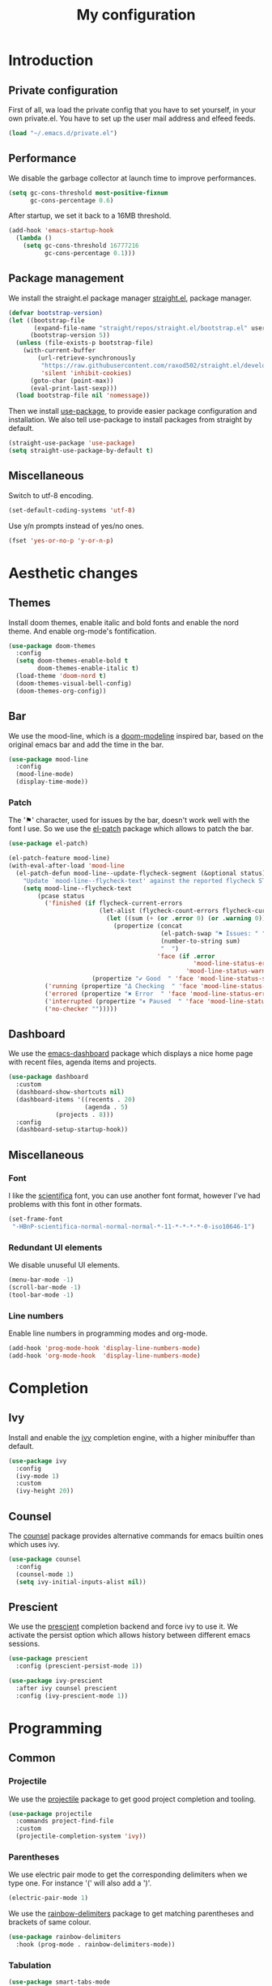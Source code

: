 #+TITLE:My configuration 
* Introduction
** Private configuration
First of all, wa load the private config that you have to set yourself, in your
own private.el. You have to set up the user mail address and elfeed feeds.
#+BEGIN_SRC emacs-lisp
(load "~/.emacs.d/private.el")
#+END_SRC
** Performance
We disable the garbage collector at launch time to improve performances.
#+BEGIN_SRC emacs-lisp
(setq gc-cons-threshold most-positive-fixnum
      gc-cons-percentage 0.6)
#+END_SRC
After startup, we set it back to a 16MB threshold.
#+BEGIN_SRC emacs-lisp
(add-hook 'emacs-startup-hook
  (lambda ()
    (setq gc-cons-threshold 16777216
          gc-cons-percentage 0.1)))
#+END_SRC
** Package management
We install the straight.el package manager [[https://github.com/raxod502/straight.el][straight.el]], package manager.
#+BEGIN_SRC emacs-lisp
(defvar bootstrap-version)
(let ((bootstrap-file
       (expand-file-name "straight/repos/straight.el/bootstrap.el" user-emacs-directory))
      (bootstrap-version 5))
  (unless (file-exists-p bootstrap-file)
    (with-current-buffer
        (url-retrieve-synchronously
         "https://raw.githubusercontent.com/raxod502/straight.el/develop/install.el"
         'silent 'inhibit-cookies)
      (goto-char (point-max))
      (eval-print-last-sexp)))
  (load bootstrap-file nil 'nomessage))
#+END_SRC
Then we install [[https://github.com/jwiegley/use-package][use-package]], to provide easier package configuration and
installation. We also tell use-package to install packages from straight by
default.
#+BEGIN_SRC emacs-lisp
(straight-use-package 'use-package)
(setq straight-use-package-by-default t)
#+END_SRC
** Miscellaneous
Switch to utf-8 encoding.
#+BEGIN_SRC emacs-lisp
(set-default-coding-systems 'utf-8)
#+END_SRC
Use y/n prompts instead of yes/no ones.
#+BEGIN_SRC emacs-lisp
(fset 'yes-or-no-p 'y-or-n-p)
#+END_SRC
* Aesthetic changes
** Themes
Install doom themes, enable italic and bold fonts and enable the nord theme. And
enable org-mode's fontification.
#+BEGIN_SRC emacs-lisp
(use-package doom-themes
  :config
  (setq doom-themes-enable-bold t    
        doom-themes-enable-italic t)
  (load-theme 'doom-nord t)
  (doom-themes-visual-bell-config)
  (doom-themes-org-config))
#+END_SRC
** Bar
We use the mood-line, which is a [[https://github.com/hlissner/emacs-doom-themes][doom-modeline]] inspired bar, based on the
original emacs bar and add the time in the bar.
#+BEGIN_SRC emacs-lisp
(use-package mood-line
  :config
  (mood-line-mode)
  (display-time-mode))
#+END_SRC
*** Patch
The '⚑' character, used for issues by the bar, doesn't work well with the font I
use. So we use the [[https://github.com/raxod502/el-patch][el-patch]] package which allows to patch the bar.
#+BEGIN_SRC emacs-lisp
(use-package el-patch)

(el-patch-feature mood-line)
(with-eval-after-load 'mood-line
  (el-patch-defun mood-line--update-flycheck-segment (&optional status)
    "Update `mood-line--flycheck-text' against the reported flycheck STATUS."
    (setq mood-line--flycheck-text
        (pcase status
          ('finished (if flycheck-current-errors
                         (let-alist (flycheck-count-errors flycheck-current-errors)
                           (let ((sum (+ (or .error 0) (or .warning 0))))
                             (propertize (concat
                                          (el-patch-swap "⚑ Issues: " "Issues: ")
                                          (number-to-string sum)
                                          "  ")
                                         'face (if .error
                                                   'mood-line-status-error
                                                 'mood-line-status-warning))))
                       (propertize "✔ Good  " 'face 'mood-line-status-success)))
          ('running (propertize "Δ Checking  " 'face 'mood-line-status-info))
          ('errored (propertize "✖ Error  " 'face 'mood-line-status-error))
          ('interrupted (propertize "⏸ Paused  " 'face 'mood-line-status-neutral))
          ('no-checker "")))))
#+END_SRC
** Dashboard
We use the [[https://github.com/emacs-dashboard/emacs-dashboard][emacs-dashboard]] package which displays a nice home page with recent
files, agenda items and projects.
#+BEGIN_SRC emacs-lisp
(use-package dashboard
  :custom
  (dashboard-show-shortcuts nil)
  (dashboard-items '((recents . 20)
                     (agenda . 5)
		     (projects . 8)))
  :config
  (dashboard-setup-startup-hook))
#+END_SRC
** Miscellaneous
*** Font
I like the [[https://github.com/NerdyPepper/scientifica][scientifica]] font, you can use another font format, however I've had
problems with this font in other formats.
#+BEGIN_SRC emacs-lisp
(set-frame-font
 "-HBnP-scientifica-normal-normal-normal-*-11-*-*-*-*-0-iso10646-1")
#+END_SRC
*** Redundant UI elements
We disable unuseful UI elements.
#+BEGIN_SRC emacs-lisp
(menu-bar-mode -1)
(scroll-bar-mode -1)
(tool-bar-mode -1)
#+END_SRC
*** Line numbers
Enable line numbers in programming modes and org-mode.
#+BEGIN_SRC emacs-lisp
(add-hook 'prog-mode-hook 'display-line-numbers-mode)
(add-hook 'org-mode-hook  'display-line-numbers-mode)
#+END_SRC
* Completion
** Ivy
Install and enable the [[https://github.com/abo-abo/swiper][ivy]] completion engine, with a higher minibuffer than
default.
#+BEGIN_SRC emacs-lisp
(use-package ivy
  :config
  (ivy-mode 1)
  :custom
  (ivy-height 20))
#+END_SRC
** Counsel
The [[https://github.com/abo-abo/swiper][counsel]] package provides alternative commands for emacs builtin ones which
uses ivy.
#+BEGIN_SRC emacs-lisp
(use-package counsel
  :config
  (counsel-mode 1)
  (setq ivy-initial-inputs-alist nil))
#+END_SRC
** Prescient
We use the [[https://github.com/raxod502/prescient.el][prescient]] completion backend and force ivy to use it. We activate the
persist option which allows history between different emacs sessions.
#+BEGIN_SRC emacs-lisp
(use-package prescient
  :config (prescient-persist-mode 1))

(use-package ivy-prescient
  :after ivy counsel prescient
  :config (ivy-prescient-mode 1))
#+END_SRC
* Programming
** Common
*** Projectile
We use the [[https://github.com/bbatsov/projectile][projectile]] package to get good project completion and tooling.
#+BEGIN_SRC emacs-lisp
(use-package projectile
  :commands project-find-file
  :custom
  (projectile-completion-system 'ivy))
#+END_SRC
*** Parentheses
We use electric pair mode to get the corresponding delimiters when we type
one. For instance '(' will also add a ')'.
#+BEGIN_SRC emacs-lisp
(electric-pair-mode 1)
#+END_SRC
We use the [[https://github.com/Fanael/rainbow-delimiters][rainbow-delimiters]] package to get matching parentheses and brackets
of same colour.
#+BEGIN_SRC emacs-lisp
(use-package rainbow-delimiters
  :hook (prog-mode . rainbow-delimiters-mode))
#+END_SRC
*** Tabulation
#+BEGIN_SRC emacs-lisp
(use-package smart-tabs-mode
  :config
  (smart-tabs-insinuate 'c))

(setq tab-width 8
      electric-indent-inhibit t)
	      
(add-hook 'emacs-lisp-mode-hook '(lambda () (setq indent-tabs-mode nil)))
(add-hook 'tuareg-mode-hook     '(lambda () (setq indent-tabs-mode nil)))
(add-hook 'c-mode-hook          '(lambda () (setq indent-tabs-mode t)))

(defvaralias 'c-basic-offset 'tab-width)
(setq backward-delete-char-untabify-method 'hungry)

;; Display a Pipe in tabs
(setq whitespace-display-mappings
  '((tab-mark 9 [124 9] [92 9])))

(add-hook 'c-mode-hook 'whitespace-mode)

;; Customize faces for whitespace mode
(custom-set-faces
 '(whitespace-indentation ((t (:background "#"))))
 '(whitespace-space-after-tab ((t nil))))

(custom-set-variables
 '(whitespace-line-column 100))

;; Set up code completion and checking, for C
(use-package irony
  :hook
  (c-mode     . irony-mode)
  (irony-mode . irony-cdb-autosetup-compile-options))

(use-package flycheck
  :init (global-flycheck-mode))

(use-package flycheck-irony
  :after flycheck
  :hook (flycheck-mode . flycheck-irony-setup))

(use-package company
  :hook (prog-mode . company-mode)
  :bind
  ("M-j" . 'company-select-next)
  ("M-k" . 'company-select-previous)
  :custom
  (company-idle-delay 0.1)
  (company-minimum-prefix-length 1)
  :config
  (add-to-list 'company-backends '(merlin-company-backend
                                  company-irony-c-headers
                                  company-irony)))

(use-package company-irony
  :after irony company)

(use-package company-irony-c-headers
  :after irony company)

; Set up code completion and checking, for Ocaml
(use-package tuareg
  :hook
  (caml-mode . merlin-mode)
  (tuareg-mode . merlin-mode)
  :custom
  (tuareg-match-patterns-aligned t))

;; Set up Merlin
(let ((opam-share (ignore-errors (car (process-lines "opam" "config" "var" "share")))))
 (when (and opam-share (file-directory-p opam-share))
  (add-to-list 'load-path (expand-file-name "emacs/site-lisp" opam-share))
  (autoload 'merlin-mode "merlin" nil t nil)))

;; Email, you have to set up the email address yourself in private.el
(use-package mu4e
  :commands mu4e
  :bind (:map mu4e-headers-mode-map
              ("j" . mu4e-headers-next)
              ("k" . mu4e-headers-prev))
  :custom
  (mu4e-maildir           "~/.mail")
  (mu4e-sent-folder       "/INBOX.OUTBOX")
  (mu4e-drafts-folder     "/INBOX.DRAFT")
  (mu4e-trash-folder      "/INBOX.TRASH")
  (mu4e-refile-folder     "/INBOX")
  (smtpmail-smtp-user     user-mail-address)
  (mu4e-html2text-command "html2text"))

(use-package magit)

(use-package git-gutter-fringe)

;; Taken from Doom emacs
(setq-default fringes-outside-margins t)
;; thin fringe bitmaps
(define-fringe-bitmap 'git-gutter-fr:added [224]
  nil nil '(center repeated))
(define-fringe-bitmap 'git-gutter-fr:modified [224]
  nil nil '(center repeated))
(define-fringe-bitmap 'git-gutter-fr:deleted [128 192 224 240]
  nil nil 'bottom)

(add-hook 'prog-mode-hook 'git-gutter-mode)

;; Key bindings
(use-package evil-leader
  :after evil
  :config
  (evil-leader/set-leader "<SPC>")
  (evil-leader/set-key
    "<SPC>" 'projectile-find-file
    "sb"    'swiper
    "ff"    'find-file
    "sb"    'counsel-switch-buffer
    "fr"    'counsel-recentf
    "ec"    'counsel-flycheck
    "cr"    'comment-region
    "cc"    'comment-line
    "gc"    'magit-commit
    "gp"    'magit-push
    "p"     'projectile-command-map)
  (global-evil-leader-mode))

(use-package undo-tree
  :after evil
  :config
  (global-undo-tree-mode))

(use-package evil
  :config
  (evil-mode 1))

(global-set-key (kbd "<next>") '(lambda ()
				   (interactive)
				   (next-line 25)))

(global-set-key (kbd "<prior>") '(lambda ()
				   (interactive)
				   (previous-line 25)))
(use-package elfeed)
#+END_SRC
